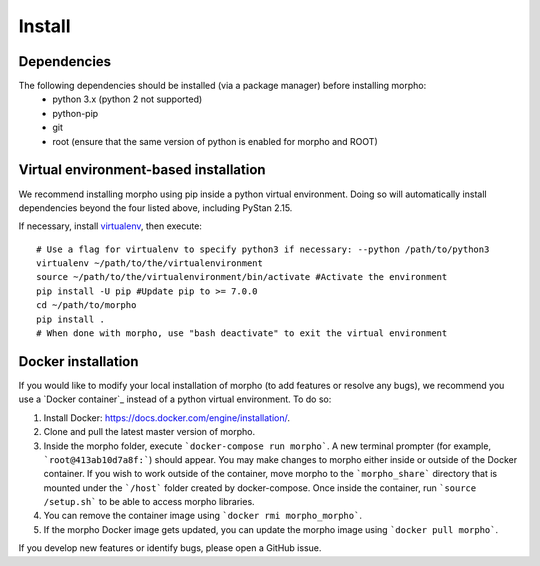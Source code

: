 ---------------
Install
---------------

Dependencies
############

The following dependencies should be installed (via a package manager) before installing morpho:
  - python 3.x (python 2 not supported)
  - python-pip
  - git
  - root (ensure that the same version of python is enabled for morpho and ROOT)

Virtual environment-based installation
######################################

We recommend installing morpho using pip inside a python virtual environment. Doing so will automatically install dependencies beyond the four listed above, including PyStan 2.15.

If necessary, install virtualenv_, then execute: ::

        # Use a flag for virtualenv to specify python3 if necessary: --python /path/to/python3
	virtualenv ~/path/to/the/virtualenvironment
	source ~/path/to/the/virtualenvironment/bin/activate #Activate the environment
	pip install -U pip #Update pip to >= 7.0.0
	cd ~/path/to/morpho
	pip install .
	# When done with morpho, use "bash deactivate" to exit the virtual environment

.. _virtualenv: https://virtualenv.pypa.io/en/stable/

Docker installation
###################

If you would like to modify your local installation of morpho (to add features or resolve any bugs), we recommend you use a `Docker container`_ instead of a python virtual environment.
To do so:

1.  Install Docker: https://docs.docker.com/engine/installation/.
2.  Clone and pull the latest master version of morpho.
3.  Inside the morpho folder, execute ```docker-compose run morpho```. A new terminal prompter (for example, ```root@413ab10d7a8f:```) should appear.
    You may make changes to morpho either inside or outside of the Docker container. 
    If you wish to work outside of the container, move morpho to the ```morpho_share``` directory that is mounted under the ```/host``` folder created by docker-compose.
    Once inside the container, run ```source /setup.sh``` to be able to access morpho libraries.
4.  You can remove the container image using ```docker rmi morpho_morpho```.
5.  If the morpho Docker image gets updated, you can update the morpho image using ```docker pull morpho```.

If you develop new features or identify bugs, please open a GitHub issue.

.. `Docker Container`_: https://docs.docker.com/get-started/
